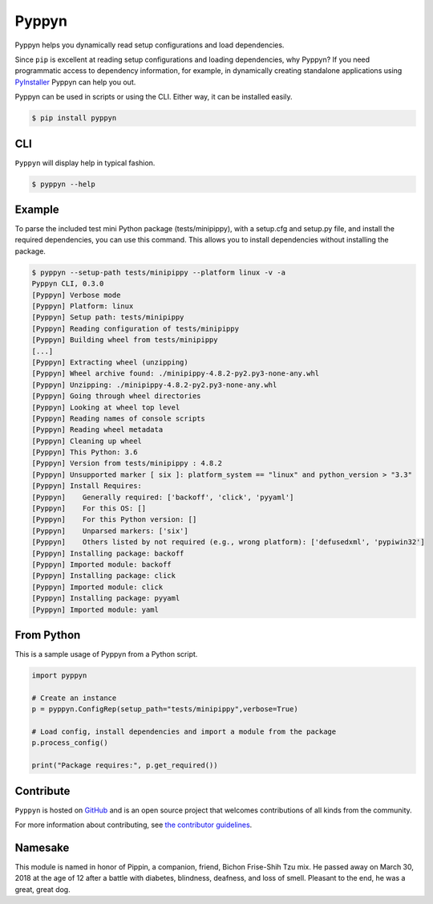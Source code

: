 ======
Pyppyn
======

.. image:: https://img.shields.io/github/license/YakDriver/pyppyn.svg
    :target: ./LICENSE
    :alt: License
.. image:: https://travis-ci.org/YakDriver/pyppyn.svg?branch=master
    :target: http://travis-ci.org/YakDriver/pyppyn
    :alt: Build Status
.. image:: https://img.shields.io/pypi/pyversions/pyppyn.svg
    :target: https://pypi.python.org/pypi/pyppyn
    :alt: Python Version Compatibility
.. image:: https://img.shields.io/pypi/v/pyppyn.svg
    :target: https://pypi.python.org/pypi/pyppyn
    :alt: Version

Pyppyn helps you dynamically read setup configurations and load dependencies.

Since ``pip`` is excellent at reading setup configurations and loading dependencies, why Pyppyn?
If you need programmatic access to dependency information, for example, in dynamically creating standalone
applications using `PyInstaller <http://www.pyinstaller.org>`_ Pyppyn can help you out.

Pyppyn can be used in scripts or using the CLI. Either way, it can be installed easily.

.. code-block:: bash

    $ pip install pyppyn

CLI
===

``Pyppyn`` will display help in typical fashion.

.. code-block:: bash

    $ pyppyn --help

Example
=======

To parse the included test mini Python package (tests/minipippy),
with a setup.cfg and setup.py file, and install the required
dependencies, you can use this command. This allows you to install
dependencies without installing the package.

.. code-block:: bash

    $ pyppyn --setup-path tests/minipippy --platform linux -v -a
    Pyppyn CLI, 0.3.0
    [Pyppyn] Verbose mode
    [Pyppyn] Platform: linux
    [Pyppyn] Setup path: tests/minipippy
    [Pyppyn] Reading configuration of tests/minipippy
    [Pyppyn] Building wheel from tests/minipippy
    [...]
    [Pyppyn] Extracting wheel (unzipping)
    [Pyppyn] Wheel archive found: ./minipippy-4.8.2-py2.py3-none-any.whl
    [Pyppyn] Unzipping: ./minipippy-4.8.2-py2.py3-none-any.whl
    [Pyppyn] Going through wheel directories
    [Pyppyn] Looking at wheel top level
    [Pyppyn] Reading names of console scripts
    [Pyppyn] Reading wheel metadata
    [Pyppyn] Cleaning up wheel
    [Pyppyn] This Python: 3.6
    [Pyppyn] Version from tests/minipippy : 4.8.2
    [Pyppyn] Unsupported marker [ six ]: platform_system == "linux" and python_version > "3.3"
    [Pyppyn] Install Requires:
    [Pyppyn] 	Generally required: ['backoff', 'click', 'pyyaml']
    [Pyppyn] 	For this OS: []
    [Pyppyn] 	For this Python version: []
    [Pyppyn] 	Unparsed markers: ['six']
    [Pyppyn] 	Others listed by not required (e.g., wrong platform): ['defusedxml', 'pypiwin32']
    [Pyppyn] Installing package: backoff
    [Pyppyn] Imported module: backoff
    [Pyppyn] Installing package: click
    [Pyppyn] Imported module: click
    [Pyppyn] Installing package: pyyaml
    [Pyppyn] Imported module: yaml


From Python
===========

This is a sample usage of Pyppyn from a Python script.

.. code-block:: python

    import pyppyn

    # Create an instance
    p = pyppyn.ConfigRep(setup_path="tests/minipippy",verbose=True)

    # Load config, install dependencies and import a module from the package
    p.process_config()

    print("Package requires:", p.get_required())

Contribute
==========

``Pyppyn`` is hosted on `GitHub <http://github.com/YakDriver/pyppyn>`_ and is an open source project that welcomes contributions of all kinds from the community.

For more information about contributing, see `the contributor guidelines <https://github.com/YakDriver/pyppyn/CONTRIBUTING.rst>`_.

Namesake
========

This module is named in
honor of Pippin, a companion, friend, Bichon Frise-Shih Tzu mix. He
passed away on March 30, 2018 at the age of 12 after a battle with
diabetes, blindness, deafness, and loss of smell. Pleasant to the
end, he was a great, great dog.

